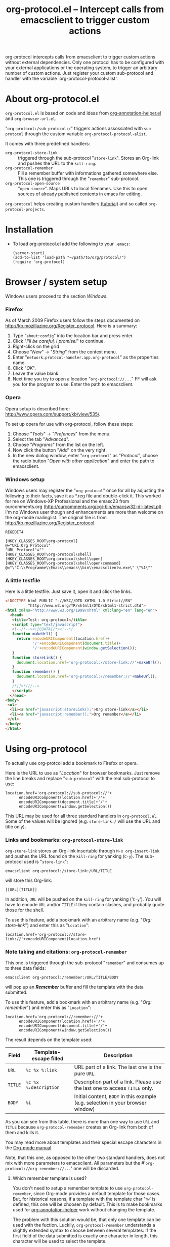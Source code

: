 #+TITLE:     org-protocol.el -- Intercept calls from emacsclient to trigger custom actions
#+OPTIONS:   ^:{} author:nil
#+STARTUP: odd


org-protocol intercepts calls from emacsclient to trigger custom actions without
external dependencies. Only one protocol has to be configured with your external
applications or the operating system, to trigger an arbitrary number of custom
actions. Just register your custom sub-protocol and handler with the variable
`org-protocol-protocol-alist'.


* About org-protocol.el

  =org-protocol.el= is based on code and ideas from [[file:./org-annotation-helper.org][org-annotation-helper.el]] and
  =org-browser-url.el=.

  "=org-protocol:/sub-protocol:/=" triggers actions assossiated with =sub-protocol=
  through the custom variable =org-protocol-protocol-alist=.

  It comes with three predefined handlers:
    - =org-protocol-store-link= ::
      triggered through the sub-protocol "=store-link=". Stores an Org-link and
      pushes the URL to the =kill-ring=.
    - =org-protocol-remember= ::
      Fill a remember buffer with informations gathered somewhere else. This one
      is triggered through the "=remember=" sub-protocol.
    - =org-protocol-open-source= ::
      "=open-source=". Maps URLs to local filenames. Use this to open sources of
      already published contents in emacs for editing.

  =org-protocol= helps creating custom handlers [[file:../org-tutorials/org-protocol-custom-handler.org][(tutorial)]] and so called
  =org-protocol-projects=.


* Installation

  - To load org-protocol.el add the following to your =.emacs=:

    : (server-start)
    : (add-to-list 'load-path "~/path/to/org/protocol/")
    : (require 'org-protocol)


* Browser / system setup

  Windows users proceed to the section [[windows-setup][Windows]].

# <<firefox-setup>>
*** Firefox

  As of March 2009 Firefox users follow the steps documented on
  http://kb.mozillazine.org/Register_protocol. Here is a summary:

  1. Type "=about:config=" into the location bar and press enter.
  2. Click "/I'll be careful, I promise!/" to continue.
  3. Right-click on the grid
  4. Choose "/New/" -> "/String/" from the context menu.
  5. Enter "=network.protocol-handler.app.org-protocol=" as the properties name.
  6. Click "/OK/".
  7. Leave the value blank.
  8. Next time you try to open a location "=org-protocol://...=" FF will ask you for
     the program to use. Enter the path to emacsclient.

# <<opera-setup>>
*** Opera

  Opera setup is described here:
  http://www.opera.com/support/kb/view/535/.

  To set up opera for use with org-protocol, follow these steps:

  1. Choose "/Tools/" -> "/Prefences/" from the menu.
  2. Select the tab "/Advanced/".
  3. Choose "/Programs/" from the list on the left.
  4. Now click the button "/Add/" on the very right.
  5. In the new dialog window, enter "=org-protocol=" as "/Protocol/", choose the
     radio button "/Open with other application/" and enter the path to
     emacsclient.

# <<windows-setup>>
*** Windows setup

  Windows users may register the "=org-protocol=" once for all by adjusting the
  following to their facts, save it as *.reg file and double-click it. This
  worked for me on Windows-XP Professional and the emasc23 from ourcomments.org
  ([[http://ourcomments.org/cgi-bin/emacsw32-dl-latest.pl]]). I'm no Windows user
  though and enhancements are more than welcome on the org-mode mailinglist. The
  original file is from http://kb.mozillazine.org/Register_protocol.

#+begin_example
REGEDIT4

[HKEY_CLASSES_ROOT\org-protocol]
@="URL:Org Protocol"
"URL Protocol"=""
[HKEY_CLASSES_ROOT\org-protocol\shell]
[HKEY_CLASSES_ROOT\org-protocol\shell\open]
[HKEY_CLASSES_ROOT\org-protocol\shell\open\command]
@="\"C:\\Programme\\Emacs\\emacs\\bin\\emacsclientw.exe\" \"%1\""
#+end_example

# <<test-org-protocol>>
*** A little testfile

    Here is a little testfile. Just save it, open it and click the links.

#+begin_src html
<!DOCTYPE html PUBLIC "-//W3C//DTD XHTML 1.0 Strict//EN"
          "http://www.w3.org/TR/xhtml1/DTD/xhtml1-strict.dtd">
<html xmlns="http://www.w3.org/1999/xhtml" xml:lang="en" lang="en">
  <head>
   <title>Test: org-protocol</title>
   <script type="text/javascript">
   <!--/*--><![CDATA[/*><!--*/
   function makeUrl() {
     return encodeURIComponent(location.href)+
            '/'+encodeURIComponent(document.title)+
            '/'+encodeURIComponent(window.getSelection());
   }
   function storeLink() {
     document.location.href='org-protocol://store-link://'+makeUrl();
   }
   function remember() {
     document.location.href='org-protocol://remember://'+makeUrl();
   }
   /*]]>*///-->
   </script>
  </head>
<body>
 <ul>
  <li><a href="javascript:storeLink();">Org store-link</a></li>
  <li><a href="javascript:remember();">Org remember</a></li>
 </ul>
</body>
</html>
#+end_src


* Using org-protocol

  To actually use org-protcol add a bookmark to Firefox or opera.

  Here is the URL to use as "/Location/" for browser bookmarks. Just remove the
  line breaks and replace "=sub-protocol=" with the real sub-protocol to use:

  : location.href='org-protocol://sub-protocol://'+
  :       encodeURIComponent(location.href)+'/'+
  :       encodeURIComponent(document.title)+'/'+
  :       encodeURIComponent(window.getSelection())

  This URL may be used for all three standard handlers in =org-protocol.el=. Some
  of the values will be ignored (e.g. =store-link:/= will use the URL and title
  only).

*** Links and bookmarks: =org-protocol-store-link=

    =org-store-link= stores an Org-link insertable through =M-x org-insert-link= and
    pushes the URL found on the =kill-ring= for yanking (=C-y=). The sub-protocol
    used is "=store-link=":

    : emacsclient org-protocol:/store-link:/URL/TITLE

    will store this Org-link:

#+begin_example
[[URL][TITLE]]
#+end_example

    In addition, =URL= will be pushed on the =kill-ring= for yanking ('=C-y='). You
    will have to encode =URL= and/or =TITLE= if they contain slashes, and probably
    quote those for the shell.

    To use this feature, add a bookmark with an arbitrary name (e.g.
    "/Org: store-link/") and enter this as "=Location=":

    : location.href='org-protocol://store-link://'+encodeURIComponent(location.href)


*** Note taking and citations: =org-protocol-remember=

    This one is triggered through the sub-protocol "=remember=" and consumes up to
    three data fields:

    : emacsclient org-protocol:/remember:/URL/TITLE/BODY

    will pop up an /*Remember*/ buffer and fill the template with the data
    submitted.

    To use this feature, add a bookmark with an arbitrary name (e.g.
    "/Org: remember/") and enter this as "=Location=":

    : location.href='org-protocol://remember://'+
    :       encodeURIComponent(location.href)+'/'+
    :       encodeURIComponent(document.title)+'/'+
    :       encodeURIComponent(window.getSelection())

    The result depends on the template used:

    | Field | Template-escape filled | Description                                                                   |
    |-------+------------------------+-------------------------------------------------------------------------------|
    | =URL=   | =%c %x %:link=           | URL part of a link. The last one is the pure =URL=.                             |
    | =TITLE= | =%c %x %:description=    | Description part of a link. Please use the last one to access =TITLE= only.     |
    | =BODY=  | =%i=                     | Initial content, =BODY= in this example (e.g. selection in your browser window) |

    As you can see from this table, there is more than one way to use =URL= and
    =TITLE= because =org-protocol-remember= creates an Org-link from both of them
    and kills it.

    You may read more about templates and their special escape characters in the
    [[http://orgmode.org/manual/Remember-templates.html#Remember-templates][Org-mode manual]].

    Note, that this one, as opposed to the other two standard handlers, does not
    mix with more parameters to emacsclient. All parameters but the
    #'=org-protocol://org-remember://...=' one will be discarded.

***** Which remember template is used?

      You don't need to setup a remember template to use =org-protocol-remember=,
      since Org-mode provides a default template for those cases. But, for
      historical reasons, if a template with the template char '=?w=' is defined,
      this one will be choosen by default. This is to make bookmarks used for
      [[file:./org-annotation-helper.el][org-annotation-helper]] work without changing the template.

      The problem with this solution would be, that only one template can be
      used with the fuction. Luckily, =org-protocol-remember= understands a
      slightly extended syntax to choose between several templates: If the first
      field of the data submitted is exactly one character in length, this
      character will be used to select the template.

      Here we choose to use the '=?x=' template:

      : emacsclient org-protocol:/remember:/x/URL/TITLE/BODY

      And, again, as bookmark location:
      : location.href='org-protocol://remember://x/'+
      :       encodeURIComponent(location.href)+'/'+
      :       encodeURIComponent(document.title)+'/'+
      :       encodeURIComponent(window.getSelection())

***** An example remember template

#+begin_src emacs-lisp
(setq org-remember-templates
      '((?w "* %^{Title}\n\n  Source: %u, %c\n\n  %i" nil "Notes")))
#+end_src

      - '=?w=' :: makes this one the default template used for
                "=org-protocol://remember://=" URLs.
      - '=c=' :: will be replaced by an Org-link pointing to the location of the
               page you have been visiting when clicking on the link. The page
               title will be the links description.
      - '=%i=' :: will be replaced by the selected text in your browser window if
                any.

      In addition, you may use the following placeholders in your template:

      | Placeholders  | Replacment                |
      |---------------+---------------------------|
      | =%:link=        | URL of the web-page       |
      | =%:description= | The title of the web-page |
      | =%:initial %i=  | Selected text.            |


*** Edit published content: =org-protocol-open-source=

    This one was designed to help with opening sources for editing when
    browsing in the first place. =org-protocol-open-source= uses the custom
    variable =org-protocol-project-alist= to map URLs to (local) filenames.

    Let's take http://orgmode.org/worg/ as our example.

    Our intention is to click a bookmark (or link) to open the source of the
    published file we are reading in our favourite editor. The bookmark-URL
    above could be used again. But since =org-protocol-open-source= regards the
    first field only, this here will do:

    : location.href='org-protocol://open-source://'+encodeURIComponent(location.href)

    To open files publihed on Worg locally, =org-protocol-project-alist= should
    look like this (you may skip the second project):

#+begin_src emacs-lisp
(setq org-protocol-project-alist
      '(("Worg"
         :base-url "http://orgmode.org/worg/"
         :working-directory "/home/user/worg/"
         :online-suffix ".html"
         :working-suffix ".org")
        ("My local Org-notes"
         :base-url "http://localhost/org/"
         :working-directory "/home/user/org/"
         :online-suffix ".php"
         :working-suffix ".org")))
#+end_src

    If you're now browsing http://orgmode.org/worg/org-tutorials/org-protocol.el
    and find a typo or have an idea how to enhance the documentation, simply
    click the bookmark and start editing.

    There are to functions to help you filling =org-protocol-project-alist= with
    valid contents. First of which is =org-protocol-create= that guides you
    through the process. If you're editing an Org-mode file that is part of a
    publishing project in =org-publish-project-alist=, try

    : M-x org-protocol-create-for-org RET
